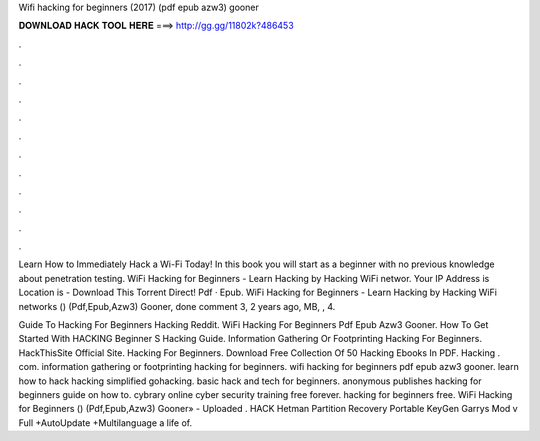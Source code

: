 Wifi hacking for beginners (2017) (pdf epub azw3) gooner



𝐃𝐎𝐖𝐍𝐋𝐎𝐀𝐃 𝐇𝐀𝐂𝐊 𝐓𝐎𝐎𝐋 𝐇𝐄𝐑𝐄 ===> http://gg.gg/11802k?486453



.



.



.



.



.



.



.



.



.



.



.



.

Learn How to Immediately Hack a Wi-Fi Today! In this book you will start as a beginner with no previous knowledge about penetration testing. WiFi Hacking for Beginners - Learn Hacking by Hacking WiFi networ. Your IP Address is Location is - Download This Torrent Direct! Pdf · Epub. WiFi Hacking for Beginners - Learn Hacking by Hacking WiFi networks () (Pdf,Epub,Azw3) Gooner, done comment 3, 2 years ago, MB, , 4.

Guide To Hacking For Beginners Hacking Reddit. WiFi Hacking For Beginners Pdf Epub Azw3 Gooner. How To Get Started With HACKING Beginner S Hacking Guide. Information Gathering Or Footprinting Hacking For Beginners. HackThisSite Official Site. Hacking For Beginners. Download Free Collection Of 50 Hacking Ebooks In PDF. Hacking . com. information gathering or footprinting hacking for beginners. wifi hacking for beginners pdf epub azw3 gooner. learn how to hack hacking simplified gohacking. basic hack and tech for beginners. anonymous publishes hacking for beginners guide on how to. cybrary online cyber security training free forever. hacking for beginners free. WiFi Hacking for Beginners () (Pdf,Epub,Azw3) Gooner» - Uploaded . HACK Hetman Partition Recovery Portable KeyGen  Garrys Mod v Full +AutoUpdate +Multilanguage a life of.
